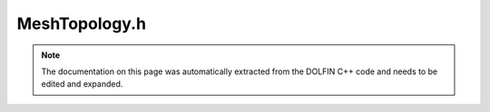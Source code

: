.. Documentation for the header file dolfin/mesh/MeshTopology.h

.. _programmers_reference_cpp_mesh_meshtopology:

MeshTopology.h
==============

.. note::

    The documentation on this page was automatically extracted from
    the DOLFIN C++ code and needs to be edited and expanded.

.. cpp:class:: MeshTopology

    MeshTopology stores the topology of a mesh, consisting of mesh entities
    and connectivity (incidence relations for the mesh entities). Note that
    the mesh entities don't need to be stored, only the number of entities
    and the connectivity. Any numbering scheme for the mesh entities is
    stored separately in a MeshFunction over the entities.
    
    A mesh entity e may be identified globally as a pair e = (dim, i), where
    dim is the topological dimension and i is the index of the entity within
    that topological dimension.

    .. cpp:function:: MeshTopology()
    
        Create empty mesh topology

    .. cpp:function:: MeshTopology(const MeshTopology& topology)
    
        Copy constructor

    .. cpp:function:: const MeshTopology& operator= (const MeshTopology& topology)
    
        Assignment

    .. cpp:function:: const dolfin::MeshConnectivity& operator() (uint d0, uint d1) const
    
        Return connectivity for given pair of topological dimensions

    .. cpp:function:: dolfin::MeshConnectivity& operator() (uint d0, uint d1)
    
        Return connectivity for given pair of topological dimensions

    .. cpp:function:: std::string str(bool verbose) const
    
        Return informal string representation (pretty-print)

    .. cpp:function:: uint dim() const
    
        Return topological dimension

    .. cpp:function:: uint size(uint dim) const
    
        Return number of entities for given dimension

    .. cpp:function:: void clear()
    
        Clear all data

    .. cpp:function:: void init(uint dim)
    
        Initialize topology of given maximum dimension

    .. cpp:function:: void init(uint dim, uint size)
    
        Set number of entities (size) for given topological dimension

    .. cpp:function:: ~MeshTopology()
    
        Destructor

